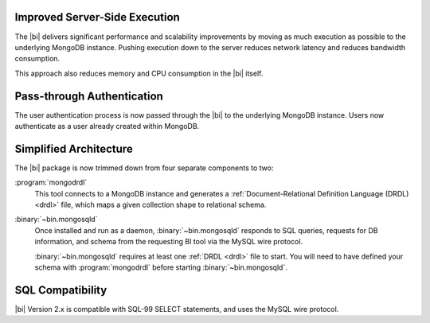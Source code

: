 Improved Server-Side Execution
~~~~~~~~~~~~~~~~~~~~~~~~~~~~~~

The |bi| delivers significant performance and scalability improvements
by moving as much execution as possible to the underlying MongoDB
instance. Pushing execution down to the server reduces network
latency and reduces bandwidth consumption.

This approach also reduces memory and CPU consumption in the |bi| itself.

Pass-through Authentication
~~~~~~~~~~~~~~~~~~~~~~~~~~~

The user authentication process is now passed through the |bi| to the
underlying MongoDB instance. Users now authenticate as a user already
created within MongoDB.

Simplified Architecture
~~~~~~~~~~~~~~~~~~~~~~~

The |bi| package is now trimmed down from four separate components to
two:

:program:`mongodrdl`
  This tool connects to a MongoDB instance and
  generates a :ref:`Document-Relational Definition Language (DRDL) <drdl>`
  file, which maps a given collection shape to relational schema.

:binary:`~bin.mongosqld`
  Once installed and run as a daemon,
  :binary:`~bin.mongosqld` responds to SQL queries, requests for DB
  information, and schema from the requesting BI tool via the MySQL
  wire protocol.

  :binary:`~bin.mongosqld` requires at least one :ref:`DRDL <drdl>` file to start.
  You will need to have defined your schema with   :program:`mongodrdl` before
  starting :binary:`~bin.mongosqld`.

SQL Compatibility
~~~~~~~~~~~~~~~~~

|bi| Version 2.x is compatible with SQL-99 SELECT statements, and uses
the MySQL wire protocol.

.. seealso:: :doc:`/supported-operations`
